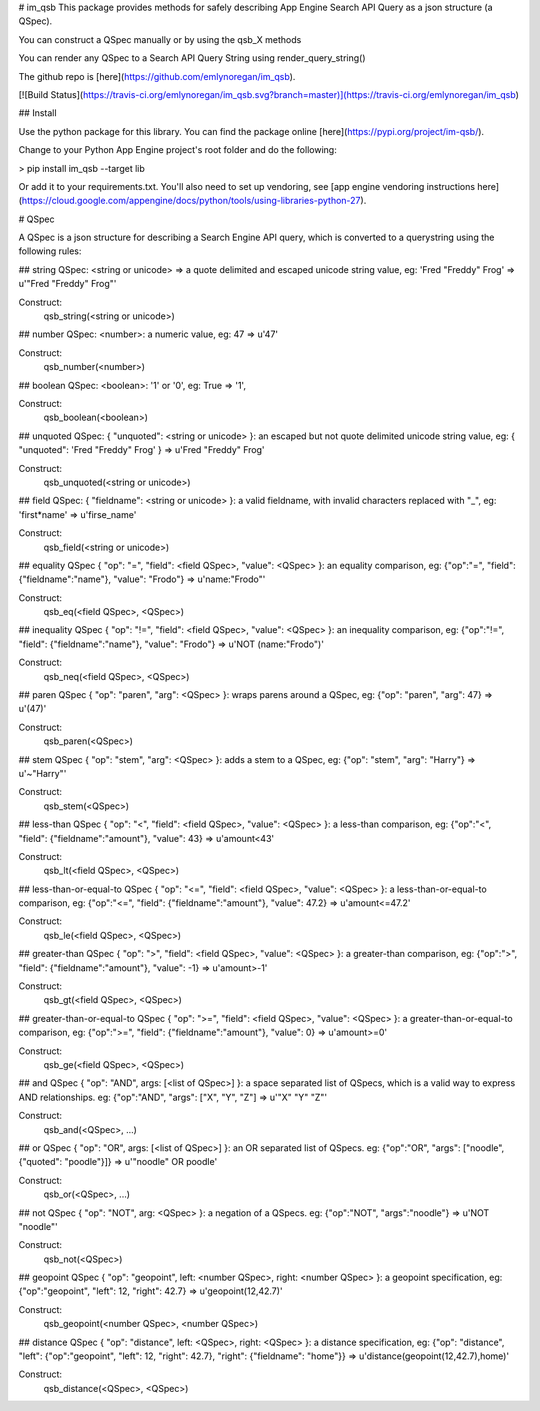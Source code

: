 # im_qsb
This package provides methods for safely describing App Engine Search API Query as a json structure (a QSpec).

You can construct a QSpec manually or by using the qsb_X methods

You can render any QSpec to a Search API Query String using render_query_string()

The github repo is [here](https://github.com/emlynoregan/im_qsb).

[![Build Status](https://travis-ci.org/emlynoregan/im_qsb.svg?branch=master)](https://travis-ci.org/emlynoregan/im_qsb)

## Install 

Use the python package for this library. You can find the package online [here](https://pypi.org/project/im-qsb/).

Change to your Python App Engine project's root folder and do the following:

> pip install im_qsb --target lib

Or add it to your requirements.txt. You'll also need to set up vendoring, see [app engine vendoring instructions here](https://cloud.google.com/appengine/docs/python/tools/using-libraries-python-27).

# QSpec

A QSpec is a json structure for describing a Search Engine API query, which is converted to a querystring using the following rules:

## string QSpec:
<string or unicode> => a quote delimited and escaped unicode string value, eg: 'Fred "Freddy" Frog' => u'"Fred \"Freddy\" Frog"'

Construct:
	qsb_string(<string or unicode>)

## number QSpec:
<number>: a numeric value, eg: 47 => u'47'

Construct:
	qsb_number(<number>)

## boolean QSpec:
<boolean>: '1' or '0', eg: True => '1', 

Construct:
	qsb_boolean(<boolean>)

## unquoted QSpec:
{ "unquoted": <string or unicode> }: an escaped but not quote delimited unicode string value, eg: { "unquoted": 'Fred "Freddy" Frog' } => u'Fred \"Freddy\" Frog'

Construct:
	qsb_unquoted(<string or unicode>)

## field QSpec:
{ "fieldname": <string or unicode> }: a valid fieldname, with invalid characters replaced with "_", eg: 'first*name' => u'firse_name'

Construct:
	qsb_field(<string or unicode>)

## equality QSpec
{ "op": "=", "field": <field QSpec>, "value": <QSpec> }: an equality comparison, eg: {"op":"=", "field": {"fieldname":"name"}, "value": "Frodo"} => u'name:"Frodo"'

Construct:
	qsb_eq(<field QSpec>, <QSpec>)

## inequality QSpec
{ "op": "!=", "field": <field QSpec>, "value": <QSpec> }: an inequality comparison, eg: {"op":"!=", "field": {"fieldname":"name"}, "value": "Frodo"} => u'NOT (name:"Frodo")'

Construct:
	qsb_neq(<field QSpec>, <QSpec>)

## paren QSpec
{ "op": "paren", "arg": <QSpec> }: wraps parens around a QSpec, eg: {"op": "paren", "arg": 47} => u'(47)'

Construct:
	qsb_paren(<QSpec>)

## stem QSpec
{ "op": "stem", "arg": <QSpec> }: adds a stem to a QSpec, eg: {"op": "stem", "arg": "Harry"} => u'~"Harry"'

Construct:
	qsb_stem(<QSpec>)

## less-than QSpec
{ "op": "<", "field": <field QSpec>, "value": <QSpec> }: a less-than comparison, eg: {"op":"<", "field": {"fieldname":"amount"}, "value": 43} => u'amount<43'

Construct:
	qsb_lt(<field QSpec>, <QSpec>)

## less-than-or-equal-to QSpec
{ "op": "<=", "field": <field QSpec>, "value": <QSpec> }: a less-than-or-equal-to comparison, eg: {"op":"<=", "field": {"fieldname":"amount"}, "value": 47.2} => u'amount<=47.2'

Construct:
	qsb_le(<field QSpec>, <QSpec>)

## greater-than QSpec
{ "op": ">", "field": <field QSpec>, "value": <QSpec> }: a greater-than comparison, eg: {"op":">", "field": {"fieldname":"amount"}, "value": -1} => u'amount>-1'

Construct:
	qsb_gt(<field QSpec>, <QSpec>)

## greater-than-or-equal-to QSpec
{ "op": ">=", "field": <field QSpec>, "value": <QSpec> }: a greater-than-or-equal-to comparison, eg: {"op":">=", "field": {"fieldname":"amount"}, "value": 0} => u'amount>=0'

Construct:
	qsb_ge(<field QSpec>, <QSpec>)

## and QSpec
{ "op": "AND", args: [<list of QSpec>] }: a space separated list of QSpecs, which is a valid way to express AND relationships. eg: {"op":"AND", "args": ["X", "Y", "Z"] => u'"X" "Y" "Z"'

Construct:
	qsb_and(<QSpec>, ...)

## or QSpec
{ "op": "OR", args: [<list of QSpec>] }: an OR separated list of QSpecs. eg: {"op":"OR", "args": ["noodle", {"quoted": "poodle"}]} => u'"noodle" OR poodle'

Construct:
	qsb_or(<QSpec>, ...)

## not QSpec
{ "op": "NOT", arg: <QSpec> }: a negation of a QSpecs. eg: {"op":"NOT", "args":"noodle"} => u'NOT "noodle"'

Construct:
	qsb_not(<QSpec>)

## geopoint QSpec
{ "op": "geopoint", left: <number QSpec>, right: <number QSpec> }: a geopoint specification, eg: {"op":"geopoint", "left": 12, "right": 42.7} => u'geopoint(12,42.7)'

Construct:
	qsb_geopoint(<number QSpec>, <number QSpec>)

## distance QSpec
{ "op": "distance", left: <QSpec>, right: <QSpec> }: a distance specification, eg: {"op": "distance", "left": {"op":"geopoint", "left": 12, "right": 42.7}, "right": {"fieldname": "home"}} => u'distance(geopoint(12,42.7),home)'

Construct:
	qsb_distance(<QSpec>, <QSpec>)



